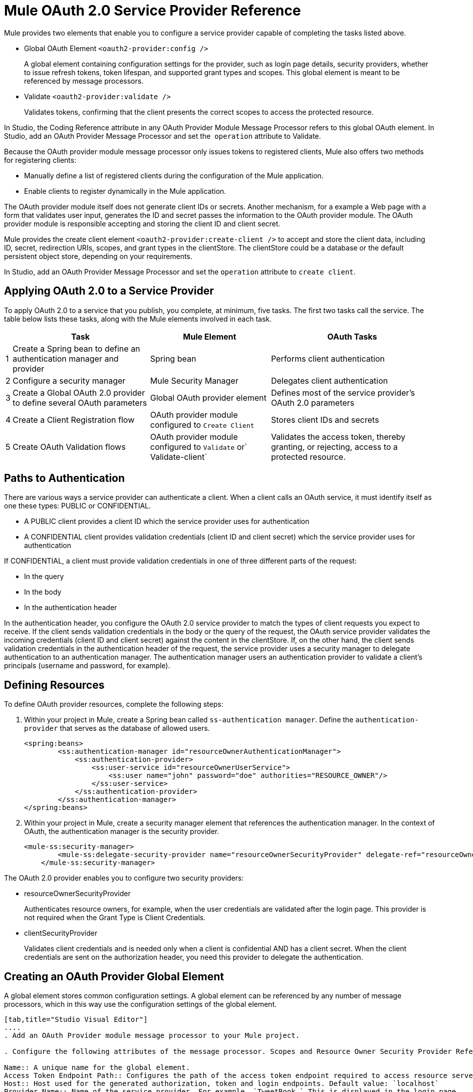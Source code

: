= Mule OAuth 2.0 Service Provider Reference

Mule provides two elements that enable you to configure a service provider capable of completing the tasks listed above.

* Global OAuth Element `<oauth2-provider:config />`
+
A global element containing configuration settings for the provider, such as login page details, security providers, whether to issue refresh tokens, token lifespan, and supported grant types and scopes. This global element is meant to be referenced by message processors.
+
* Validate `<oauth2-provider:validate />`
+
Validates tokens, confirming that the client presents the correct scopes to access the protected resource. 

In Studio, the Coding Reference attribute in any OAuth Provider Module Message Processor refers to this global OAuth element. In Studio, add an OAuth Provider Message Processor and set the  `operation` attribute to Validate.

Because the OAuth provider module message processor only issues tokens to registered clients, Mule also offers two methods for registering clients: 

* Manually define a list of registered clients during the configuration of the Mule application. 
* Enable clients to register dynamically in the Mule application.

The OAuth provider module itself does not generate client IDs or secrets. Another mechanism, for a example a Web page with a form that validates user input, generates the ID and secret passes the information to the OAuth provider module. The OAuth provider module is responsible accepting and storing the client ID and client secret.


Mule provides the create client element `<oauth2-provider:create-client />` to accept and store the client data, including ID, secret, redirection URIs, scopes, and grant types in the clientStore. The clientStore could be a database or the default persistent object store, depending on your requirements.

In Studio, add an OAuth Provider Message Processor and set the `operation` attribute to `create client`. 

== Applying OAuth 2.0 to a Service Provider

To apply OAuth 2.0 to a service that you publish, you complete, at minimum, five tasks. The first two tasks call the service. The table below lists these tasks, along with the Mule elements involved in each task.

[%header%autowidth.spread]
|===
| |Task |Mule Element |OAuth Tasks
|1 |Create a Spring bean to define an authentication manager and provider |Spring bean |Performs client authentication
|2 |Configure a security manager |Mule Security Manager |Delegates client authentication
|3 |Create a Global OAuth 2.0 provider to define several OAuth parameters |Global OAuth provider element |Defines most of the service provider's OAuth 2.0 parameters
|4 |Create a Client Registration flow |OAuth provider module configured to `Create Client` |Stores client IDs and secrets
|5 |Create OAuth Validation flows |OAuth provider module configured to `Validate` or` Validate-client` |Validates the access token, thereby granting, or rejecting, access to a protected resource.
|===

== Paths to Authentication

There are various ways a service provider can authenticate a client. When a client calls an OAuth service, it must identify itself as one these types: PUBLIC or CONFIDENTIAL.

* A PUBLIC client provides a client ID which the service provider uses for authentication

* A CONFIDENTIAL client provides validation credentials (client ID and client secret) which the service provider uses for authentication

If CONFIDENTIAL, a client must provide validation credentials in one of three different parts of the request:

* In the query

* In the body

* In the authentication header

In the authentication header, you configure the OAuth 2.0 service provider to match the types of client requests you expect to receive. If the client sends validation credentials in the body or the query of the request, the OAuth service provider validates the incoming credentials (client ID and client secret) against the content in the clientStore. If, on the other hand, the client sends validation credentials in the authentication header of the request, the service provider uses a security manager to delegate authentication to an authentication manager. The authentication manager users an authentication provider to validate a client's principals (username and password, for example).

== Defining Resources

To define OAuth provider resources, complete the following steps:

. Within your project in Mule, create a Spring bean called `ss-authentication manager`. Define the `authentication-provider` that serves as the database of allowed users.
+
[source, xml, linenums]
----
<spring:beans>
        <ss:authentication-manager id="resourceOwnerAuthenticationManager"> 
            <ss:authentication-provider>
                <ss:user-service id="resourceOwnerUserService">
                    <ss:user name="john" password="doe" authorities="RESOURCE_OWNER"/>
                </ss:user-service>
            </ss:authentication-provider>
        </ss:authentication-manager>
</spring:beans>
----
+
. Within your project in Mule, create a security manager element that references the authentication manager. In the context of OAuth, the authentication manager is the security provider.
+
[source, xml, linenums]
----
<mule-ss:security-manager>
        <mule-ss:delegate-security-provider name="resourceOwnerSecurityProvider" delegate-ref="resourceOwnerAuthenticationManager"/>
    </mule-ss:security-manager>
----

The OAuth 2.0 provider enables you to configure two security providers: 

* resourceOwnerSecurityProvider 
+
Authenticates resource owners, for example, when the user credentials are validated after the login page. This provider is not required when the Grant Type is Client Credentials.
+
* clientSecurityProvider
+
Validates client credentials and is needed only when a client is confidential AND has a client secret. When the client credentials are sent on the authorization header, you need this provider to delegate the authentication.


== Creating an OAuth Provider Global Element

A global element stores common configuration settings. A global element can be referenced by any number of message processors, which in this way use the configuration settings of the global element.


[tabs]
------
[tab,title="Studio Visual Editor"]
....
. Add an OAuth Provider module message processor to your Mule project.

. Configure the following attributes of the message processor. Scopes and Resource Owner Security Provider Reference are the only attributes required for validating a client app and resource owner. 

Name:: A unique name for the global element.
Access Token Endpoint Path:: Configures the path of the access token endpoint required to access resource server. Default value: `token`
Host:: Host used for the generated authorization, token and login endpoints. Default value: `localhost`
Provider Name:: Name of the service provider. For example, `TweetBook.` This is displayed in the login page.
Authorization Ttl Seconds:: Lifespan of authorization code in seconds. Default value: `600`
Port:: Port on which the service is exposed. The authorization endpoint and the token endpoint listen on this port. Default value: `9999`
Client Store Reference:: In-memory store that retains OAuth client-specific information. Use this field to reference a specific element that implements the ClientStore interface, typically an object store. Default value: `in-memory object store` 
Authorization Code Store Reference:: In-memory store that retains OAuth client-specific information. Use this field to reference a specific element that implements the AuthorizationCodeStore interface, typically an object store. Default value: `in-memory object store`
Token Store Reference:: In-memory store that retains OAuth client-specific information. Use this field to reference a specific element that implements the TokenStore interface, typically an object store. Default value: `in-memory object store`
Authorization Endpoint Path:: Configures the path of the authorization endpoint required to access resource server. Default value: `authorize`
Login Page:: URL for the service provider's end user login page. The resource owner logs into her account from this page. Default value: `org/mule/modules/oauth2/provider/www/templates/login.html` 
Scopes:: A space-separated list that defines a set of scopes of data to which to provide access. Consumers may then be limited to access certain scopes only.Example: `READ_PROFILE WRITE_PROFILE READ_BOOKSHELF WRITE_BOOKSHELF`
Token Ttl Seconds:: Lifespan of token in seconds. Default value: `86400`
Connector Reference:: A reference to the type of transport, which defaults to HTTP. If your application uses something other than HTTP – Jetty, HTTPS, Servlet – or you have some specific HTTP transport configurations you wish to reference, use this field to reference a specific connector.
Resource Owner Security Provider Reference:: The reference to the authentication server's security provider. For example, `resourceOwnerSecurityProvider` references the Spring security manager, which references the authentication manager Spring bean). If the only configured grant type is Client Credentials, then this field is not required.
Client Security Provider Reference:: The reference to the security provider that validates client credentials.
Supported Grant Types:: Space-separated list of authorization grant types that the OAuth service provider supports. 
Rate Limiter Reference:: References a package to define limitations for the rate at which a client can call the interface. By default, references `org.mule.modules.oauth2.provider.rateLimit.SimpleInMemmoryRateLimiter`. Use the class to set `maximumFailureCount` (default = 5) and `authResetAfterSeconds` (default = 600).
Enable Refresh Token:: Set to `TRUE`, this attribute allows Mule to send refresh tokens. +
Default value: `FALSE`


URIs for accessing endpoints are be built following the structure below:

`+http://localhost:<port>/<path>+`

[source, xml, linenums]
----
<oauth2-provider:config
        name="oauth2Provider"
        providerName="TweetBook"
        host="localhost"
        port="${http.port}"
        authorizationEndpointPath="tweetbook/oauth/authorize"
        accessTokenEndpointPath="tweetbook/oauth/token"
        resourceOwnerSecurityProvider-ref="resourceOwnerSecurityProvider"
        scopes="READ_PROFILE WRITE_PROFILE READ_BOOKSHELF WRITE_BOOKSHELF" doc:name="OAuth provider module">
    </oauth2-provider:config>
----

....
[tab,title="XML Editor or Standalone"]
....
. Add a global `oauth2-provider:config` to your Mule application, at the top of your XML config file, outside all flows.
+
[source, xml, linenums]
----
<oauth2-provider:config/>
----
+
Add attributes to the global element according to the table below.
+
[source, xml, linenums]
----
<oauth2-provider:config
        name="oauth2Provider"
        providerName="TweetBook"
        host="localhost"
        port="${http.port}"
        authorizationEndpointPath="tweetbook/oauth/authorize"
        accessTokenEndpointPath="tweetbook/oauth/token"
        resourceOwnerSecurityProvider-ref="resourceOwnerSecurityProvider"
        scopes="READ_PROFILE WRITE_PROFILE READ_BOOKSHELF WRITE_BOOKSHELF" doc:name="OAuth provider module">
    </oauth2-provider:config>
----

Attribute names that correspond to Studio attributes, previously defined are:

doc:name

accessTokenEndpointPath

host

providerName

authorizationTtlSeconds

port

clientStoreReference

authorizationCodeStoreReference

tokenStoreReference

authorizationEndpointPath

loginPage

scopes

tokenTtlSeconds

connectorReference

resourceOwnerSecurityProvider

clientSecurityProvider

supportedGrantTypes

rateLimiterReference

enableRefreshToken

Build URIs for access endpoints as follows: `+http://localhost:<port>/<path>+`

....
------


== Creating a Client Registration Flow

To use a service protected by OAuth 2.0, a client must first register with the service. The following procedure describes the steps needed to configure a Mule flow to dynamically accept client registration requests.

[tabs]
------
[tab,title="Studio Visual Editor"]
....
. Create a new Mule flow with an inbound connector.

. Use one of following methods to store client IDs and secrets. +

*Method 1*

Add an OAuth provider module message processor to the flow which will accept and store client IDs and secrets. Configure the element's fields according to the table below.
+
[%header%autowidth.spread]
|===
|Field |Required |Value
|*Display Name* |  |Enter a unique name for the global element.
|*Config Reference* |x |Reference the global OAuth provider module element you created above.
|*Operation* |x |*Create client*
|*Client Id* |x |Define where to acquire the client ID. (In the example code below, Mule accesses an object store to validate the `client_ID` and `client_secret`.) Use a Mule expression to dynamically accept this information from clients.
|*Client Name* |  |Identify the client application by name.
|*Description* |  |Offer a brief description of the client application.
|*Principal* |  |Defines a client's principals (username and password, for example).
|*Secret* |  |Define where to acquire the client secret. +
Not a required attribute if the type is `PUBLIC`.
|*Type* |  |Define the client type (`PUBLIC` or `CONFIDENTIAL`).
|*Strings* |  |Select *Create A List*, then click + to add an `oauth2-provider:authorized-grant-types` child element to the `oauth2-provider:create-client` element in your config. In the dialog, click *Define*, then enter one or more of the following values, separated by spaces: +

`AUTHORIZATION_CODE IMPLICIT RESOURCE_OWNER_PASSWORD_CREDENTIALS CLIENT_CREDENTIALS` 
|*Strings* |  |Select *Create A List*, then click + to add an `oauth2-provider:redirect-uris` child element to the `oauth2-provider:create-client` element in your config. In the dialog, click *Define*, then enter a URI to which the message processor redirects an authorization code. +

During registration, a client indicates which are its valid redirect URIs. When the client later requests an authorization code, it also includes a redirect URI. If the redirect URI included in the request for authorization code is valid (i.e. matches one of the redirect URIs submitted by the client during registration), the message processor directs the authorization code to the specified URI.
|*Strings* |  |Select *Create A List*, then click + to add an `oauth2-provider:scopes` child element to the `oauth2-provider:create-client` element in your config. In the dialog, click *Define*, then enter a space-separated list of scopes which the client must provide when it uses the service.

|===

Mule creates a default object store, then loads clients' information into that object store as shown in the following code sample:

[source, xml, linenums]
----
<oauth2-provider:config
        ...
            <oauth2-provider:clients>
                <oauth2-provider:client clientId="${client_id}" secret="${client_secret}"
                                        type="CONFIDENTIAL" clientName="Mule Bookstore" description="Mule-powered On-line Bookstore">
                    <oauth2-provider:redirect-uris>
                        <oauth2-provider:redirect-uri>http://oauth-consumer.qa.cloudhub.io*</oauth2-provider:redirect-uri>
                    </oauth2-provider:redirect-uris>
                    <oauth2-provider:authorized-grant-types>
                        <oauth2-provider:authorized-grant-type>AUTHORIZATION_CODE</oauth2-provider:authorized-grant-type>
                    </oauth2-provider:authorized-grant-types>
                    <oauth2-provider:scopes>
                        <oauth2-provider:scope>READ_PROFILE</oauth2-provider:scope>
                        <oauth2-provider:scope>READ_BOOKSHELF</oauth2-provider:scope>
                        <oauth2-provider:scope>WRITE_BOOKSHELF</oauth2-provider:scope>
                        <oauth2-provider:scope>WRITE_PROFILE</oauth2-provider:scope>
                    </oauth2-provider:scopes>
                </oauth2-provider:client>
            </oauth2-provider:clients>
    </oauth2-provider:config>
----

*Method 2*

Add a Spring bean and write Java code to be referenced by it, using the default object store. In order to do this you must use the XML Console. In the example code below, the Spring bean invokes the `initialize` method of the `TweetBookInitializer` Java class. Mule generates the value of the default object store, then the Spring bean sets that value on the `clientRegistration `property.

[source, xml, linenums]
----
<spring:bean class="org.mule.modules.security.examples.oauth2.TweetBookInitializer"
                     init-method="initialize"
                     p:clientRegistration="#{oauth2Provider.configuration.clientStore}" />
----

[source, java, linenums]
----
public class TweetBookInitializer
{
    public static final String BOOKSTORE_CLIENT_ID = "e7aaf348-f08a-11e1-9237-96c6dd6a022f";
    public static final String BOOKSTORE_CLIENT_SECRET = "ee9acaa2-f08a-11e1-bc20-96c6dd6a022f";
 
    private ClientRegistration clientRegistration;
 
    public void initialize()
    {
        final Client bookstoreClient = new Client(BOOKSTORE_CLIENT_ID);
        bookstoreClient.setSecret(BOOKSTORE_CLIENT_SECRET);
        bookstoreClient.setType(ClientType.CONFIDENTIAL);
        bookstoreClient.setClientName("Mule Bookstore");
        bookstoreClient.setDescription("Mule-powered On-line Bookstore");
        bookstoreClient.getAuthorizedGrantTypes().add(RequestGrantType.AUTHORIZATION_CODE);
        bookstoreClient.getRedirectUris().add("http://localhost*");
        bookstoreClient.getScopes().addAll(
            Utils.tokenize("READ_PROFILE READ_BOOKSHELF WRITE_BOOKSHELF WRITE_PROFILE"));
 
        clientRegistration.addClient(bookstoreClient);
    }
 
    public void setClientRegistration(final ClientRegistration clientRegistration)
    {
        this.clientRegistration = clientRegistration;
    }
}
----

*Method 3*

Create a custom implementation of the object store to store client data, which includes IDs and secrets. +
+
* Create an implementation of the `org.mule.modules.oauth2.provider.client.ClientStore` interface
* In the XML configuration, add a `clientStore-ref` property to the `oauth2-provider:create-client` element. Mule invokes the `getClientById` method of the contract to obtain client IDs and secrets.
....
[tab,title="XML Editor or Standalone"]
....
. Create a new Mule flow with an inbound connector.

. Use one of the following methods to store client IDs and secrets.

*Method 1*

Add an `oauth2-provider:client-create` element to the flow in your Mule application which will accept and store client IDs and secrets. See code example below, notice that Mule creates a default object store, then loads the clients' information into that object store.)
+
[source, xml, linenums]
----
<oauth2-provider:create-client clientId="${client_id}" secret="${client_secret}"
                                        type="CONFIDENTIAL" clientName="Mule Bookstore" description="Mule-powered On-line Bookstore">
    <oauth2-provider:redirect-uris>
    <oauth2-provider:redirect-uri>http://oauth-consumer.qa.cloudhub.io*</oauth2-provider:redirect-uri>
    </oauth2-provider:redirect-uris>
    <oauth2-provider:authorized-grant-types>
        <oauth2-provider:authorized-grant-type>AUTHORIZATION_CODE</oauth2-provider:authorized-grant-type>
    </oauth2-provider:authorized-grant-types>
    <oauth2-provider:scopes>
        <oauth2-provider:scope>READ_PROFILE</oauth2-provider:scope>
        <oauth2-provider:scope>READ_BOOKSHELF</oauth2-provider:scope>
        <oauth2-provider:scope>WRITE_BOOKSHELF</oauth2-provider:scope>
        <oauth2-provider:scope>WRITE_PROFILE</oauth2-provider:scope>
    </oauth2-provider:scopes>
</oauth2-provider:create-client>
----
+
Configure the element's attributes according to the table below:
+
[%header%autowidth.spread]
|===
|Attribute |Required |Value
|*config-ref* |x |Use the name of the new global OAuth provider module element you created above.
|*doc:name* |  |A unique name for the element in the flow.
|*clientId* |x |Define where to acquire the client ID. (In the example code below, Mule access an object store to validate the `client_ID` and `client_secret`.)
|*clientName* |  |Identify the client application.
|*description* |  |Offer a brief description of the client application.
|*secret* |x |Define where to acquire the client secret. +
Not a required attribute if the is `PUBLIC`.
|*type* |x |Define the client type (`PUBLIC` or `CONFIDENTIAL`).
|===
+
Add three child elements to the `oauth2-provider:create-client` element in your config:
+
[%header,cols="3*"]
|===
|Child Element |Attribute |Value
|*oauth2-provider:authorized-grant-types* |ref |Define one or more of the following values, separated by spaces: +
`AUTHORIZATION_CODE IMPLICIT RESOURCE_OWNER_PASSWORD_CREDENTIALSCLIENT_CREDENTIALS `
|*oauth2-provider:redirect-uris* |ref |Identify the URI to which the message processor redirects an authorization code. +
During registration, a client indicates which are its valid redirect URIs. When the client later requests an authorization code, it also includes a redirect URI. If the redirect URI included in the request for authorization code is valid (i.e. matches one of the redirect URIs submitted by the client during registration), the message processor directs the authorization code to the specified URI.
|*oauth2-provider:scopes* |ref |Define a space-separated list of scopes which the client must provide when it uses the service.
|===

*Method 2*

Add a Spring bean and write Java code to be referenced by it, using the default object store. In the example code below, the Spring bean invokes the `initialize` method of the `TweetBookInitializer` Java class. Mule generates the value of the default object store, then the Spring bean sets that value on the `clientRegistration `property.
+
[source, xml, linenums]
----
<spring:bean class="org.mule.modules.security.examples.oauth2.TweetBookInitializer"
                     init-method="initialize"
                     p:clientRegistration="#{oauth2Provider.configuration.clientStore}" />
----
+
[source, java, linenums]
----
public class TweetBookInitializer
{
    public static final String BOOKSTORE_CLIENT_ID = "e7aaf348-f08a-11e1-9237-96c6dd6a022f";
    public static final String BOOKSTORE_CLIENT_SECRET = "ee9acaa2-f08a-11e1-bc20-96c6dd6a022f";
 
    private ClientRegistration clientRegistration;
 
    public void initialize()
    {
        final Client bookstoreClient = new Client(BOOKSTORE_CLIENT_ID);
        bookstoreClient.setSecret(BOOKSTORE_CLIENT_SECRET);
        bookstoreClient.setType(ClientType.CONFIDENTIAL);
        bookstoreClient.setClientName("Mule Bookstore");
        bookstoreClient.setDescription("Mule-powered On-line Bookstore");
        bookstoreClient.getAuthorizedGrantTypes().add(RequestGrantType.AUTHORIZATION_CODE);
        bookstoreClient.getRedirectUris().add("http://localhost*");
        bookstoreClient.getScopes().addAll(
            Utils.tokenize("READ_PROFILE READ_BOOKSHELF WRITE_BOOKSHELF WRITE_PROFILE"));
 
        clientRegistration.addClient(bookstoreClient);
    }
 
    public void setClientRegistration(final ClientRegistration clientRegistration)
    {
        this.clientRegistration = clientRegistration;
    }
}
----

*Method 3*

Create a custom implementation of the object store to store client data, which includes IDs and secrets. +

* Create an implementation of the `org.mule.modules.oauth2.provider.client.ClientStore `interface
* Add a `clientStore-ref` property to the `oauth2-provider:create-client` element. Mule invokes the `getClientById` method of the contract to obtain client IDs and secrets.
....
------


=== Code Example of User Registration


If you copy the following code into an editor, there are several fields that need to be completed with implementation-specific data.

[source, xml, linenums]
----
<?xml version="1.0" encoding="UTF-8"?>
 
<mule xmlns:oauth2-provider="http://www.mulesoft.org/schema/mule/oauth2-provider" xmlns:http="http://www.mulesoft.org/schema/mule/http" xmlns="http://www.mulesoft.org/schema/mule/core" xmlns:doc="http://www.mulesoft.org/schema/mule/documentation" xmlns:spring="http://www.springframework.org/schema/beans"  xmlns:xsi="http://www.w3.org/2001/XMLSchema-instance" xsi:schemaLocation="http://www.springframework.org/schema/beans http://www.springframework.org/schema/beans/spring-beans-current.xsd
http://www.mulesoft.org/schema/mule/core http://www.mulesoft.org/schema/mule/core/current/mule.xsd
http://www.mulesoft.org/schema/mule/http http://www.mulesoft.org/schema/mule/http/current/mule-http.xsd
http://www.mulesoft.org/schema/mule/oauth2-provider http://www.mulesoft.org/schema/mule/oauth2-provider/1.2/mule-oauth2-provider.xsd">
     
     
    <spring:bean id="clientsObjectStore" class="org.mule.util.store.InMemoryObjectStore" init-method="initialise" destroy-method="dispose" />
     
    <spring:bean name="clientStore"  class="org.mule.modules.oauth2.provider.client.ObjectStoreClientStore">
        <spring:property name="objectStore" ref="clientsObjectStore" />
    </spring:bean>
     
    <!-- sample for token store -->   
    <!--
    <spring:bean name="tokenStore" class="org.mule.modules.oauth2.provider.token.ObjectStoreTokenStore">
        <spring:property name="refreshTokenObjectStore" ref="clientsObjectStore" />
        <spring:property name="accessTokenObjectStore" ref="clientsObjectStore" />
    </spring:bean>
     -->
      
    <oauth2-provider:config
        name="oauth2ProviderRegister"
        providerName="SampleAPI"
        supportedGrantTypes="IMPLICIT"
        port="8085"
        clientStore-ref="clientStore"
        authorizationEndpointPath="sampleapi/api/authorize"
        accessTokenEndpointPath="sampleapi/api/token"
        resourceOwnerSecurityProvider-ref="resourceOwnerSecurityProvider"
        scopes="READ_RESOURCE POST_RESOURCE" doc:name="OAuth provider module" />
     
    <http:listener-config name="HTTP_Listener_Configuration" host="localhost" port="8085" doc:name="HTTP Listener Configuration"/>
 
 <!-- sample flow for registering a client -->
    <flow name="register-clientsFlow1" doc:name="register-clientsFlow1">
        <http:listener config-ref="HTTP_Listener_Configuration" path="/register" doc:name="HTTP"/> 
        <oauth2-provider:create-client config-ref="oauth2ProviderRegister" clientId="#[message.inboundProperties.clientId]" clientName="#[message.inboundProperties.clientName]" secret="#[message.inboundProperties.secret]" doc:name="OAuth provider module">
            <oauth2-provider:redirect-uris>
                <oauth2-provider:redirect-uri>http://localhost*</oauth2-provider:redirect-uri>
            </oauth2-provider:redirect-uris>
            <oauth2-provider:authorized-grant-types>
                <oauth2-provider:authorized-grant-type>AUTHORIZATION_CODE</oauth2-provider:authorized-grant-type>
            </oauth2-provider:authorized-grant-types>
            <oauth2-provider:scopes>
                <oauth2-provider:scope>READ_RESOURCE</oauth2-provider:scope>
                <oauth2-provider:scope>POST_RESOURCE</oauth2-provider:scope>
            </oauth2-provider:scopes>
        </oauth2-provider:create-client>
    </flow>
----

== Creating OAuth Validation Flows

The following procedure describes the steps to configure Mule flows to accept requests for protected resources. You can create a flow that allows a client app to access just one scope of a protected resource, or multiple scopes of a protected resource. (In our link:/mule-user-guide/v/3.8/mule-sts-oauth-2.0-example-application[example application] — see code below — Mule uses two flows with OAuth provider modules: one to enable clients to access the `READ_PROFILE` scope, one to enable clients to access the `READ_BOOKSHELF` scope.)

A validation flow must contain an OAuth provider module*message processor which defines a few of the attributes required for an Oauth 2.0 service provider. Generally speaking, however, the OAuth Provider message processor in a flow behaves more like a placeholder, referencing the OAuth provider global element for the bulk of its processing instructions.

[tabs]
------
[tab,title="Studio Visual Editor"]
....
. Create a new Mule flow that includes an inbound connector and a connection to a protected resource.

. To this Mule flow, add an OAuth2 provider module message processor _before_ the point in the flow at which Mule accesses the protected resource. In other words, set the OAuth2 provider module message processor before Mule calls a database or another service to access the resource owner's private, secure data.

. Configure the attributes of the OAuth2 provider module according to the following table:
+
[%header%autowidth.spread]
|===
|Field |Required |Value
|*Display Name* | |Enter a unique name for the message processor in your flow.
|*Config Reference* |x |Use the name of the new global OAuth provider module element you created above.
.2+|*Operation* .2+|x |Set to *validate* for link:/mule-user-guide/v/3.8/authorization-grant-types[authorization grant types] that utilize "three-legged OAuth" (Authorization Code, Implicit, and Resource Owner Password Credentials).
|Set to *validate-client* to check that the provided client credentials are valid.
|*Resource Owner Roles* | |Specifies resource owner roles Mule enforces when validating a token.
|*Scopes* | |Specifies the scopes of data to which the client app will have access.
|===
+
[source, xml, linenums]
----
<http:listener-config name="HTTP_Listener_Configuration" host="localhost" port="8082" basePath="tweetbook/api" doc:name="HTTP Listener Configuration"/>
    <flow name="publicProfile" doc:name="publicProfile">
        <http:listener config-ref="HTTP_Listener_Configuration" path="/profile" doc:name="HTTP"/>  
        <oauth2-provider:validate scopes="READ_PROFILE" config-ref="oauth2Provider" doc:name="OAuth provider module"/>
        <component class="org.mule.security.examples.oauth2.ProfileLookupComponent" doc:name="Profile Lookup"/>
    </flow>
 
    <flow name="publicBookshelf" doc:name="publicBookshelf">
        <http:listener config-ref="HTTP_Listener_Configuration" path="/bookshelf" doc:name="HTTP"/>       
        <oauth2-provider:validate scopes="READ_BOOKSHELF" config-ref="oauth2Provider" doc:name="OAuth provider module"/>
        <set-payload value="The Lord of the Rings,The Hitchhiker's Guide to the Galaxy" doc:name="Retrieve Bookshelf"/>
    </flow>
----
....
[tab,title="XML Editor"]
....
. Create a new Mule flow that includes an inbound connector and a connection to a protected resource.

. To this Mule flow, add an `oauth2-provider:validate` element or `oauth2-provider:validate-client `element _before_ the point in the flow at which Mule accesses the protected resource. In other words, set the element before Mule calls a database or another service to access the resource owner's private, secure data. +
* `validate`: for link:/mule-user-guide/v/3.8/authorization-grant-types[authorization grant types] that utilize "three-legged OAuth" (Authorization Code, Implicit, and Resource Owner Password Credentials)

* `validate-client`: to check that the provided client credentials are valid.
. Configure the attributes of the `oauth2-provider` element as per the table below.
+
[source, xml, linenums]
----
<http:listener-config name="HTTP_Listener_Configuration" host="localhost" port="8082" basePath="tweetbook/api" doc:name="HTTP Listener Configuration"/>   
    <flow name="publicProfile" doc:name="publicProfile">
        <http:listener config-ref="HTTP_Listener_Configuration" path="/profile" doc:name="HTTP"/>  
        <oauth2-provider:validate scopes="READ_PROFILE" config-ref="oauth2Provider" doc:name="OAuth provider module"/>
        <component class="org.mule.security.examples.oauth2.ProfileLookupComponent" doc:name="Profile Lookup"/>
    </flow>
 
    <flow name="publicBookshelf" doc:name="publicBookshelf">
        <http:listener config-ref="HTTP_Listener_Configuration" path="/bookshelf" doc:name="HTTP"/>
        <oauth2-provider:validate scopes="READ_BOOKSHELF" config-ref="oauth2Provider" doc:name="OAuth provider module"/>
        <set-payload value="The Lord of the Rings,The Hitchhiker's Guide to the Galaxy" doc:name="Retrieve Bookshelf"/>
    </flow>
----
+
[%header%autowidth.spread]
|===
|Attribute |Required |Value
|*config-ref* |x |Use the name of the new global OAuth provider module element you created above.
|*doc:name* |  |A unique name for the element in the flow.
|*resourceOwnerRoles* |  |Specifies resource owner roles Mule enforces when validating a token.
|*scopes* |  |Specifies the scopes of data to which the client app will have access.
|===
....
------

== See Also

* link:/mule-user-guide/v/3.8/configuring-the-spring-security-manager[Spring Security documentation] 
